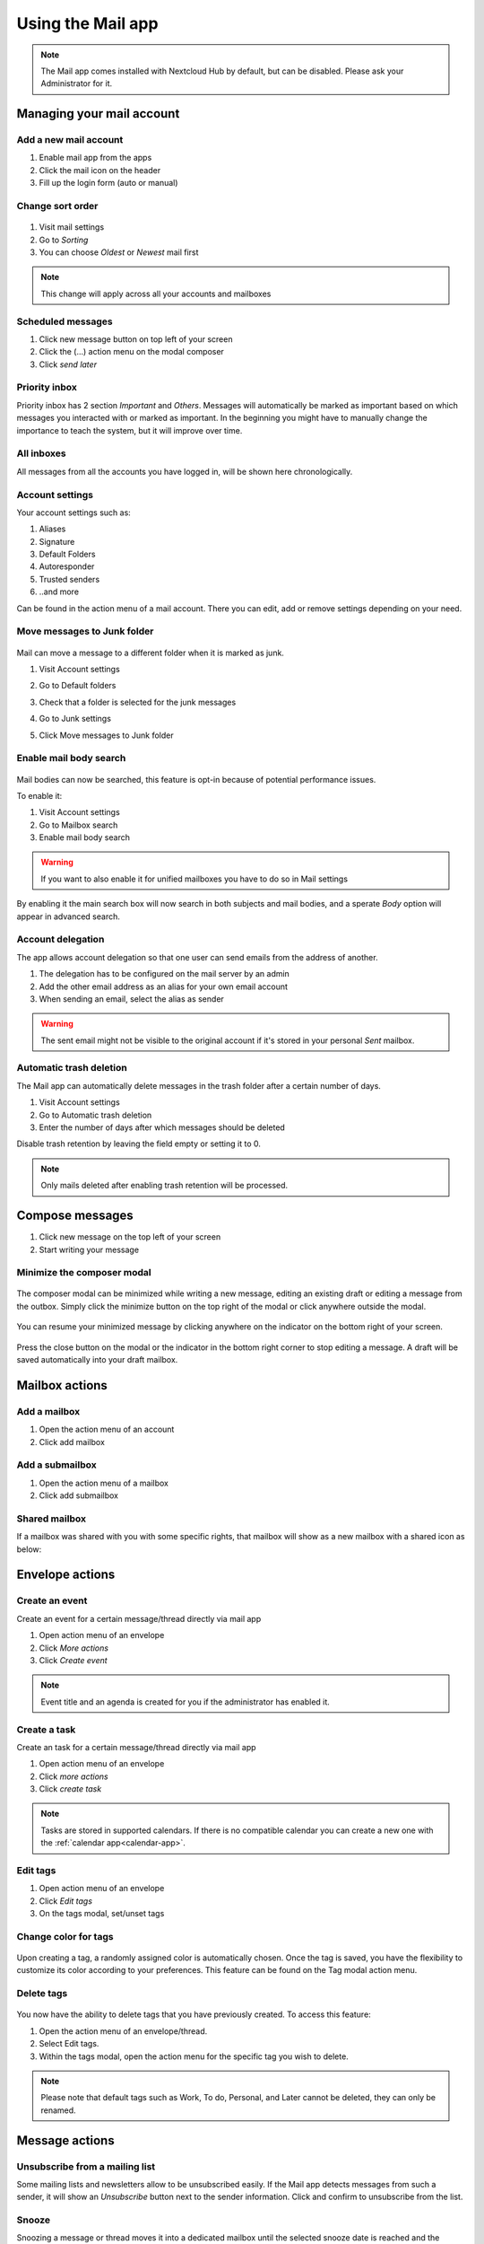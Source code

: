 ===================
Using the Mail app
===================

.. note:: The Mail app comes installed with Nextcloud Hub by default, but can be disabled.
          Please ask your Administrator for it.

.. figure:: images/mail.png

Managing your mail account
---------------------------

Add a new mail account
~~~~~~~~~~~~~~~~~~~~~~~

1. Enable mail app from the apps
2. Click the mail icon on the header
3. Fill up the login form (auto or manual)

.. figure:: images/new-mail-account.png

Change sort order
~~~~~~~~~~~~~~~~~

 .. versionadded:: 3.5

1. Visit mail settings
2. Go to *Sorting*
3. You can choose *Oldest* or *Newest* mail first 

.. note:: This change will apply across all your accounts and mailboxes 

Scheduled messages
~~~~~~~~~~~~~~~~~~~
1. Click new message button on top left of your screen
2. Click the (...) action menu on the modal composer
3. Click *send later*

.. figure:: images/scheduled-msg.png

Priority inbox
~~~~~~~~~~~~~~
Priority inbox has 2 section *Important* and *Others*.
Messages will automatically be marked as important based on which messages you interacted with or marked as important. In the beginning you might have to manually change the importance to teach the system, but it will improve over time.

.. figure:: images/priority-inbox.png

All inboxes
~~~~~~~~~~~~
All messages from all the accounts you have logged in, will be shown here chronologically.

.. _mail-account-settings:

Account settings
~~~~~~~~~~~~~~~~
Your account settings such as:

1. Aliases
2. Signature
3. Default Folders
4. Autoresponder
5. Trusted senders
6. ..and more

Can be found in the action menu of a mail account. There you can edit, add or remove settings depending on your need.

Move messages to Junk folder
~~~~~~~~~~~~~~~~~~~~~~~~~~~~

   .. versionadded:: 3.4

Mail can move a message to a different folder when it is marked as junk.

1) Visit Account settings
2) Go to Default folders
3) Check that a folder is selected for the junk messages
4) Go to Junk settings
5) Click Move messages to Junk folder

   .. figure:: images/mail_move-message-to-junk-folder.png

Enable mail body search
~~~~~~~~~~~~~~~~~~~~~~~~~~
   .. versionadded:: 3.5

Mail bodies can now be searched, this feature is opt-in because of potential performance issues.

To enable it: 

1) Visit Account settings
2) Go to Mailbox search
3) Enable mail body search

.. warning:: If you want to also enable it for unified mailboxes you have to do so in Mail settings

By enabling it the main search box will now search in both subjects and mail bodies, and a sperate *Body* option 
will appear in advanced search.

Account delegation
~~~~~~~~~~~~~~~~~~

The app allows account delegation so that one user can send emails from the address of another.

1) The delegation has to be configured on the mail server by an admin
2) Add the other email address as an alias for your own email account
3) When sending an email, select the alias as sender

.. warning:: The sent email might not be visible to the original account if it's stored in your personal *Sent* mailbox.

Automatic trash deletion
~~~~~~~~~~~~~~~~~~~~~~~~

.. versionadded:: 3.4

The Mail app can automatically delete messages in the trash folder after a certain number of days.

1) Visit Account settings
2) Go to Automatic trash deletion
3) Enter the number of days after which messages should be deleted

Disable trash retention by leaving the field empty or setting it to 0.

.. note::  Only mails deleted after enabling trash retention will be processed.

.. figure:: images/mail_trash_retention_settings.png

Compose messages
----------------

1. Click new message on the top left of your screen
2. Start writing your message

Minimize the composer modal
~~~~~~~~~~~~~~~~~~~~~~~~~~~

   .. versionadded:: 3.2

The composer modal can be minimized while writing a new message, editing an existing draft or editing a message from the outbox. Simply click the minimize button on the top right of the modal or click anywhere outside the modal.

   .. figure:: images/mail-minimize-composer.png

You can resume your minimized message by clicking anywhere on the indicator on the bottom right of your screen.

   .. figure:: images/mail-composer-indicator.png

Press the close button on the modal or the indicator in the bottom right corner to stop editing a message. A draft will be saved automatically into your draft mailbox.


Mailbox actions
---------------

Add a mailbox
~~~~~~~~~~~~~~
1. Open the action menu of an account
2. Click add mailbox

Add a submailbox
~~~~~~~~~~~~~~~~~
1. Open the action menu of a mailbox
2. Click add submailbox

Shared mailbox
~~~~~~~~~~~~~~~
If a mailbox was shared with you with some specific rights, that mailbox will show as a new mailbox with a shared icon as below:

.. figure:: images/shared-mailbox-icon.png

Envelope actions
----------------

Create an event
~~~~~~~~~~~~~~~
Create an event for a certain message/thread directly via mail app

1. Open action menu of an envelope
2. Click *More actions*
3. Click *Create event*

.. note:: Event title and an agenda is created for you if the administrator has enabled it.

Create a task
~~~~~~~~~~~~~

.. versionadded:: 3.2

Create an task for a certain message/thread directly via mail app

1. Open action menu of an envelope
2. Click *more actions*
3. Click *create task*

.. note:: Tasks are stored in supported calendars. If there is no compatible calendar you can create a new one with the :ref:`calendar app<calendar-app>`.

Edit tags
~~~~~~~~~~
1. Open action menu of an envelope
2. Click *Edit tags*
3. On the tags modal, set/unset tags

Change color for tags
~~~~~~~~~~~~~~~~~~~~~

.. versionadded:: 3.5

.. figure:: images/change-tag-color.png

Upon creating a tag, a randomly assigned color is automatically chosen. Once the tag is saved, you have the flexibility to customize its color according to your preferences. This feature can be found on the Tag modal action menu.

Delete tags
~~~~~~~~~~~

.. versionadded:: 3.5

.. figure:: images/delete-tag.png

You now have the ability to delete tags that you have previously created. To access this feature:

1. Open the action menu of an envelope/thread.
2. Select Edit tags.
3. Within the tags modal, open the action menu for the specific tag you wish to delete.

.. note:: Please note that default tags such as Work, To do, Personal, and Later cannot be deleted, they can only be renamed.

Message actions
---------------

Unsubscribe from a mailing list
~~~~~~~~~~~~~~~~~~~~~~~~~~~~~~~

.. versionadded:: 3.1

Some mailing lists and newsletters allow to be unsubscribed easily. If the Mail app detects messages from such a sender, it will show an *Unsubscribe* button next to the sender information. Click and confirm to unsubscribe from the list.

Snooze
~~~~~~

.. versionadded:: 3.4

Snoozing a message or thread moves it into a dedicated mailbox until the selected snooze date is reached and the message or thread is moved back to the original mailbox.

1. Open action menu of an envelope or thread
2. Click *Snooze*
3. Select how long the message or thread should be snoozed

Smart replies 
~~~~~~~~~~~~~

.. versionadded:: 3.6

When you open a message in the Mail app, it proposes AI-generated replies. By simply clicking on a suggested reply, the composer opens with the response pre-filled.

.. note:: Please note that the feature has to be enabled by the administrator

.. note:: Supported languages depend on the used large language model

Filtering and autoresponder
---------------------------

The Mail app has a simple editor for Sieve scripts and an interface to configure autoresponders. Sieve has to be enabled in the :ref:`account settings <mail-account-settings>`.

Autoresponders
~~~~~~~~~~~~~~

.. versionadded:: 3.5 Autoresponder can follow system settings.

The autoresponder is off by default. It can be set manually, or follow the system settings. Following system settings means that the long absence message entered on the :ref:`Absence settings section <groupware-absence>` is applied automatically.
